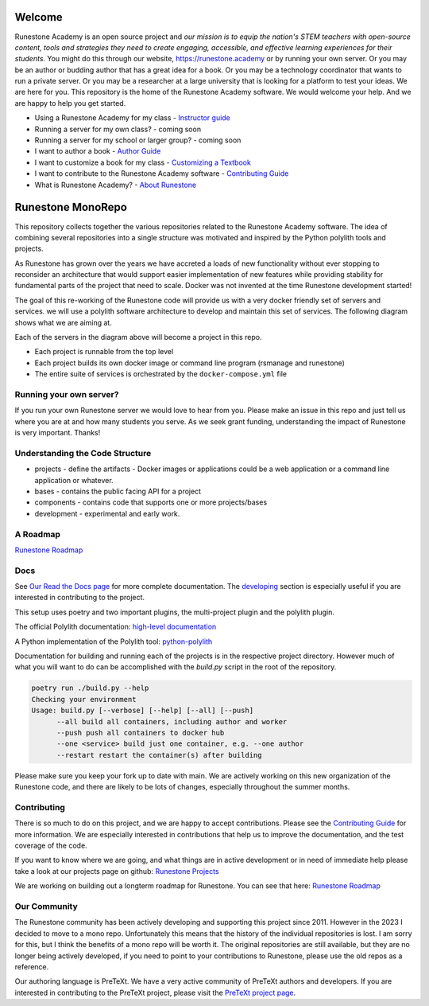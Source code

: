 Welcome
=======

Runestone Academy is an open source project and *our mission is to equip the nation's STEM teachers with open-source content, tools and strategies they need to create engaging, accessible, and effective learning experiences for their students.* You might do this through our website, https://runestone.academy or by running your own server.  Or you may be an author or budding author that has a great idea for a book. Or you may be a technology coordinator that wants to run a private server.  Or you may be a researcher at a large university that is looking for a platform to test your ideas.  We are here for you.  This repository is the home of the Runestone Academy software.  We would welcome your help.  And we are happy to help you get started.


* Using a Runestone Academy for my class - `Instructor guide <https://guide.runestone.academy>`_
* Running a server for my own class? - coming soon
* Running a server for my school or larger group? - coming soon
* I want to author a book - `Author Guide <https://pretextbook.org/doc/guide/html/guide-toc.html>`_
* I want to customize a book for my class - `Customizing a Textbook <https://runestone-monorepo.readthedocs.io/en/latest/custom_book.html>`_
* I want to contribute to the Runestone Academy software - `Contributing Guide <https://runestone-monorepo.readthedocs.io/en/latest/contributing.html>`_
* What is Runestone Academy? - `About Runestone <https://landing.runestone.academy>`_

Runestone MonoRepo
==================

This repository collects together the various repositories related to
the Runestone Academy software. The idea of combining several
repositories into a single structure was motivated and inspired by the
Python polylith tools and projects.

As Runestone has grown over the years we have accreted a loads of new
functionality without ever stopping to reconsider an architecture that
would support easier implementation of new features while providing
stability for fundamental parts of the project that need to scale.
Docker was not invented at the time Runestone development started!

The goal of this re-working of the Runestone code will provide us with a
very docker friendly set of servers and services. we will use a polylith
software architecture to develop and maintain this set of services. The
following diagram shows what we are aiming at.

.. image:: https://runestone-monorepo.readthedocs.io/en/latest/_static/RunestoneArch.svg
   :alt: Runestone Architecture
   :align: center

Each of the servers in the diagram above will become a project in this
repo.

-  Each project is runnable from the top level
-  Each project builds its own docker image or command line program (rsmanage and runestone)
-  The entire suite of services is orchestrated by the
   ``docker-compose.yml`` file

Running your own server?
------------------------

If you run your own Runestone server we would love to hear from you.  Please make an issue in this repo and just tell us where you are at and how many students you serve.   As we seek grant funding, understanding the impact of Runestone is very important.  Thanks!

Understanding the Code Structure
--------------------------------

-  projects - define the artifacts - Docker images or applications could
   be a web application or a command line application or whatever.

-  bases - contains the public facing API for a project

-  components - contains code that supports one or more projects/bases

-  development - experimental and early work.

A Roadmap
---------

`Runestone Roadmap <https://github.com/orgs/RunestoneInteractive/projects/6/views/1>`_

Docs
----

See `Our Read the Docs page <https://runestone-monorepo.readthedocs.io/en/latest/index.html>`_ for more complete documentation.  The `developing <https://runestone-monorepo.readthedocs.io/en/latest/developing.html>`_ section is especially useful if you are interested in contributing to the project.

This setup uses poetry and two important plugins, the multi-project
plugin and the polylith plugin.

The official Polylith documentation: `high-level
documentation <https://polylith.gitbook.io/polylith>`__

A Python implementation of the Polylith tool:
`python-polylith <https://github.com/DavidVujic/python-polylith>`__

Documentation for building and running each of the projects is in the respective project directory. However much of what you will want to do can be accomplished with the `build.py` script in the root of the repository.

.. code-block:: bash

   poetry run ./build.py --help
   Checking your environment
   Usage: build.py [--verbose] [--help] [--all] [--push]
         --all build all containers, including author and worker
         --push push all containers to docker hub
         --one <service> build just one container, e.g. --one author
         --restart restart the container(s) after building


Please make sure you keep your fork up to date with main.  We are actively working on this new organization of the Runestone code, and there are likely to be lots of changes, especially throughout the summer months.

Contributing
------------

There is so much to do on this project, and we are happy to accept contributions.  Please see the `Contributing Guide <https://runestone-monorepo.readthedocs.io/en/latest/contributing.html>`_ for more information.   We are especially interested in contributions that help us to improve the documentation, and the test coverage of the code.

If you want to know where we are going, and what things are in active development or in need of immediate help please take a look at our projects page on
github: `Runestone Projects <https://github.com/orgs/RunestoneInteractive/projects>`_

We are working on building out a longterm roadmap for Runestone.  You can see that here: `Runestone Roadmap <https://github.com/orgs/RunestoneInteractive/projects/6/views/1>`_



Our Community
-------------

The Runestone community has been actively developing and supporting this project since 2011.  However in the 2023 I decided to move to a mono repo.  Unfortunately this means that the history of the individual repositories is lost.  I am sorry for this, but I think the benefits of a mono repo will be worth it.  The original repositories are still available, but they are no longer being actively developed, if you need to point to your contributions to Runestone, please use the old repos as a reference.

Our authoring language is PreTeXt.  We have a very active community of PreTeXt authors and developers.  If you are interested in contributing to the PreTeXt project, please visit the `PreTeXt project page <https://pretextbook.org>`_.

.. raw:: html

    <blockquote class="badgr-badge" style="font-family: Helvetica, Roboto, &quot;Segoe UI&quot;, Calibri, sans-serif;"><a href="https://api.badgr.io/public/assertions/bhQ1jKReQj27qAt-jqqoPQ?identity__email=brad%40runestone.academy"><img width="120px" height="120px" src="https://media.badgr.com/uploads/badges/assertion-bhQ1jKReQj27qAt-jqqoPQ.png"></a><p class="badgr-badge-name" style="hyphens: auto; overflow-wrap: break-word; word-wrap: break-word; margin: 0; font-size: 16px; font-weight: 600; font-style: normal; font-stretch: normal; line-height: 1.25; letter-spacing: normal; text-align: left; color: #05012c;">POSE Training Program - Spring 2023 Pilot</p><p class="badgr-badge-date" style="margin: 0; font-size: 12px; font-style: normal; font-stretch: normal; line-height: 1.67; letter-spacing: normal; text-align: left; color: #555555;"><strong style="font-size: 12px; font-weight: bold; font-style: normal; font-stretch: normal; line-height: 1.67; letter-spacing: normal; text-align: left; color: #000;">Awarded: </strong>May 18, 2023</p><p style="margin: 16px 0; padding: 0;"><a class="badgr-badge-verify" target="_blank" href="https://badgecheck.io?url=https%3A%2F%2Fapi.badgr.io%2Fpublic%2Fassertions%2FbhQ1jKReQj27qAt-jqqoPQ%3Fidentity__email%3Dbrad%2540runestone.academy&amp;identity__email=brad%40runestone.academy" style="box-sizing: content-box; display: flex; align-items: center; justify-content: center; margin: 0; font-size:14px; font-weight: bold; width: 48px; height: 16px; border-radius: 4px; border: solid 1px black; text-decoration: none; padding: 6px 16px; margin: 16px 0; color: black;">VERIFY</a></p><script async="async" src="https://badgr.com/assets/widgets.bundle.js"></script></blockquote>
    
